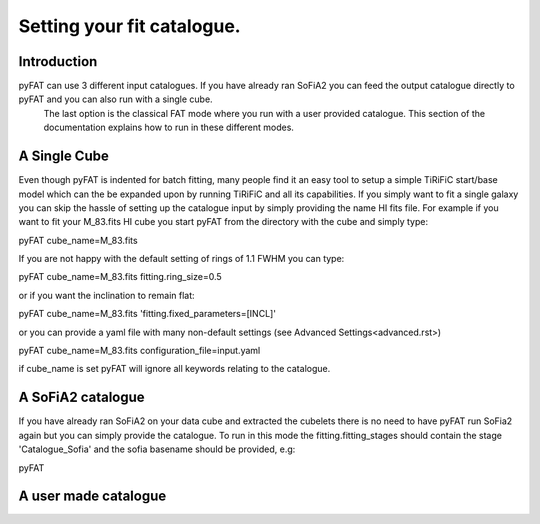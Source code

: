 Setting your fit catalogue.
=================================

Introduction
--------

pyFAT can use 3 different input catalogues. If you have already ran SoFiA2 you can feed the output catalogue directly to pyFAT and you can also run with a single cube.
 The last option is the classical FAT mode where you run with a user provided catalogue. This section of the documentation explains how to run in these different modes.

A Single Cube
--------
Even though pyFAT is indented for batch fitting, many people find it an easy tool to setup a simple TiRiFiC start/base model which can the be expanded upon by running TiRiFiC and all its capabilities.
If you simply want to fit a single galaxy you can skip the hassle of setting up the catalogue input by simply providing the name HI fits file.
For example if you want to fit your M_83.fits HI cube you start pyFAT from the directory with the cube and simply type:

pyFAT cube_name=M_83.fits

If you are not happy with the default setting of rings of 1.1 FWHM you can type:

pyFAT cube_name=M_83.fits fitting.ring_size=0.5

or if you want the inclination to remain flat:

pyFAT cube_name=M_83.fits 'fitting.fixed_parameters=[INCL]'

or you can provide a yaml file with many non-default settings (see Advanced Settings<advanced.rst>)

pyFAT cube_name=M_83.fits configuration_file=input.yaml

if cube_name is set pyFAT will ignore all keywords relating to the catalogue.

A SoFiA2 catalogue
--------
If you have already ran SoFiA2 on your data cube and extracted the cubelets there is no need to have pyFAT run SoFia2 again but you can simply provide the catalogue.
To run in this mode the fitting.fitting_stages should contain the stage 'Catalogue_Sofia' and the sofia basename should be provided, e.g:

pyFAT




A user made catalogue
--------
